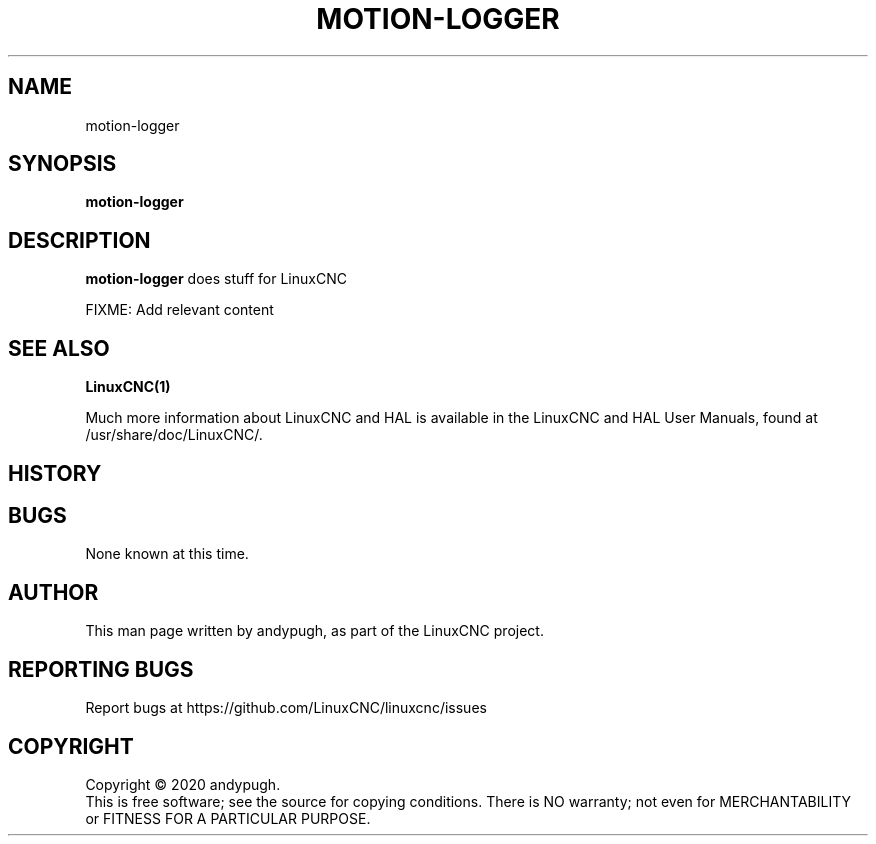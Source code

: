 .\" Copyright (c) 2020 andypugh
.\"
.\" This is free documentation; you can redistribute it and/or
.\" modify it under the terms of the GNU General Public License as
.\" published by the Free Software Foundation; either version 2 of
.\" the License, or (at your option) any later version.
.\"
.\" The GNU General Public License's references to "object code"
.\" and "executables" are to be interpreted as the output of any
.\" document formatting or typesetting system, including
.\" intermediate and printed output.
.\"
.\" This manual is distributed in the hope that it will be useful,
.\" but WITHOUT ANY WARRANTY; without even the implied warranty of
.\" MERCHANTABILITY or FITNESS FOR A PARTICULAR PURPOSE.  See the
.\" GNU General Public License for more details.
.\"
.\" You should have received a copy of the GNU General Public
.\" License along with this manual; if not, write to the Free
.\" Software Foundation, Inc., 51 Franklin Street, Fifth Floor, Boston, MA 02110-1301,
.\" USA.
.\"
.\"
.\"
.TH MOTION-LOGGER "1"  "2020-08-26" "LinuxCNC Documentation" "The Enhanced Machine Controller"
.SH NAME
motion-logger
.SH SYNOPSIS
.B motion-logger

.SH DESCRIPTION
\fBmotion-logger\fR does stuff for LinuxCNC

FIXME: Add relevant content

.SH "SEE ALSO"
\fBLinuxCNC(1)\fR

Much more information about LinuxCNC and HAL is available in the LinuxCNC
and HAL User Manuals, found at /usr/share/doc/LinuxCNC/.

.SH HISTORY

.SH BUGS
None known at this time. 
.PP
.SH AUTHOR
This man page written by andypugh, as part of the LinuxCNC project.
.SH REPORTING BUGS
Report bugs at https://github.com/LinuxCNC/linuxcnc/issues
.SH COPYRIGHT
Copyright \(co 2020 andypugh.
.br
This is free software; see the source for copying conditions.  There is NO
warranty; not even for MERCHANTABILITY or FITNESS FOR A PARTICULAR PURPOSE.
